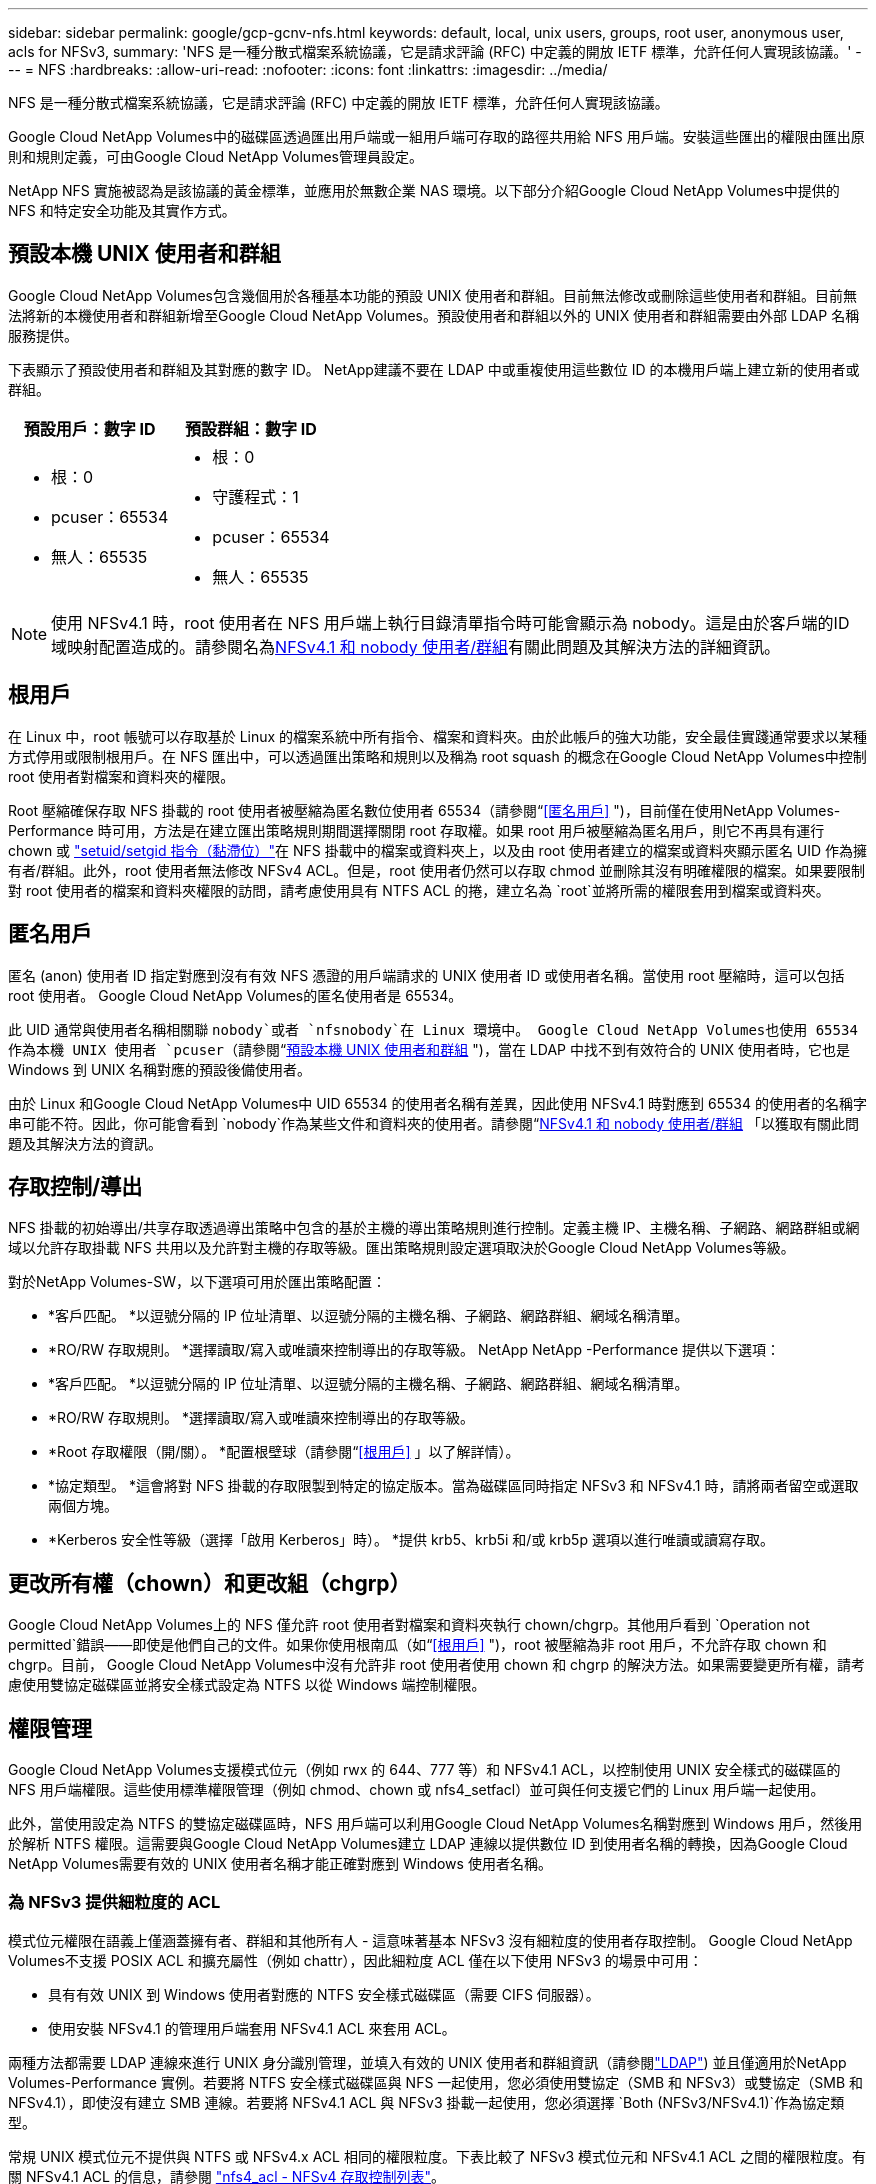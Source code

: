 ---
sidebar: sidebar 
permalink: google/gcp-gcnv-nfs.html 
keywords: default, local, unix users, groups, root user, anonymous user, acls for NFSv3, 
summary: 'NFS 是一種分散式檔案系統協議，它是請求評論 (RFC) 中定義的開放 IETF 標準，允許任何人實現該協議。' 
---
= NFS
:hardbreaks:
:allow-uri-read: 
:nofooter: 
:icons: font
:linkattrs: 
:imagesdir: ../media/


[role="lead"]
NFS 是一種分散式檔案系統協議，它是請求評論 (RFC) 中定義的開放 IETF 標準，允許任何人實現該協議。

Google Cloud NetApp Volumes中的磁碟區透過匯出用戶端或一組用戶端可存取的路徑共用給 NFS 用戶端。安裝這些匯出的權限由匯出原則和規則定義，可由Google Cloud NetApp Volumes管理員設定。

NetApp NFS 實施被認為是該協議的黃金標準，並應用於無數企業 NAS 環境。以下部分介紹Google Cloud NetApp Volumes中提供的 NFS 和特定安全功能及其實作方式。



== 預設本機 UNIX 使用者和群組

Google Cloud NetApp Volumes包含幾個用於各種基本功能的預設 UNIX 使用者和群組。目前無法修改或刪除這些使用者和群組。目前無法將新的本機使用者和群組新增至Google Cloud NetApp Volumes。預設使用者和群組以外的 UNIX 使用者和群組需要由外部 LDAP 名稱服務提供。

下表顯示了預設使用者和群組及其對應的數字 ID。  NetApp建議不要在 LDAP 中或重複使用這些數位 ID 的本機用戶端上建立新的使用者或群組。

|===
| 預設用戶：數字 ID | 預設群組：數字 ID 


 a| 
* 根：0
* pcuser：65534
* 無人：65535

 a| 
* 根：0
* 守護程式：1
* pcuser：65534
* 無人：65535


|===

NOTE: 使用 NFSv4.1 時，root 使用者在 NFS 用戶端上執行目錄清單指令時可能會顯示為 nobody。這是由於客戶端的ID域映射配置造成的。請參閱名為<<NFSv4.1 和 nobody 使用者/群組>>有關此問題及其解決方法的詳細資訊。



== 根用戶

在 Linux 中，root 帳號可以存取基於 Linux 的檔案系統中所有指令、檔案和資料夾。由於此帳戶的強大功能，安全最佳實踐通常要求以某種方式停用或限制根用戶。在 NFS 匯出中，可以透過匯出策略和規則以及稱為 root squash 的概念在Google Cloud NetApp Volumes中控制 root 使用者對檔案和資料夾的權限。

Root 壓縮確保存取 NFS 掛載的 root 使用者被壓縮為匿名數位使用者 65534（請參閱“<<匿名用戶>> ")，目前僅在使用NetApp Volumes-Performance 時可用，方法是在建立匯出策略規則期間選擇關閉 root 存取權。如果 root 用戶被壓縮為匿名用戶，則它不再具有運行 chown 或 https://en.wikipedia.org/wiki/Setuid["setuid/setgid 指令（黏滯位）"^]在 NFS 掛載中的檔案或資料夾上，以及由 root 使用者建立的檔案或資料夾顯示匿名 UID 作為擁有者/群組。此外，root 使用者無法修改 NFSv4 ACL。但是，root 使用者仍然可以存取 chmod 並刪除其沒有明確權限的檔案。如果要限制對 root 使用者的檔案和資料夾權限的訪問，請考慮使用具有 NTFS ACL 的捲，建立名為 `root`並將所需的權限套用到檔案或資料夾。



== 匿名用戶

匿名 (anon) 使用者 ID 指定對應到沒有有效 NFS 憑證的用戶端請求的 UNIX 使用者 ID 或使用者名稱。當使用 root 壓縮時，這可以包括 root 使用者。  Google Cloud NetApp Volumes的匿名使用者是 65534。

此 UID 通常與使用者名稱相關聯 `nobody`或者 `nfsnobody`在 Linux 環境中。  Google Cloud NetApp Volumes也使用 65534 作為本機 UNIX 使用者 `pcuser`（請參閱“<<預設本機 UNIX 使用者和群組>> ")，當在 LDAP 中找不到有效符合的 UNIX 使用者時，它也是 Windows 到 UNIX 名稱對應的預設後備使用者。

由於 Linux 和Google Cloud NetApp Volumes中 UID 65534 的使用者名稱有差異，因此使用 NFSv4.1 時對應到 65534 的使用者的名稱字串可能不符。因此，你可能會看到 `nobody`作為某些文件和資料夾的使用者。請參閱“<<NFSv4.1 和 nobody 使用者/群組>> 「以獲取有關此問題及其解決方法的資訊。



== 存取控制/導出

NFS 掛載的初始導出/共享存取透過導出策略中包含的基於主機的導出策略規則進行控制。定義主機 IP、主機名稱、子網路、網路群組或網域以允許存取掛載 NFS 共用以及允許對主機的存取等級。匯出策略規則設定選項取決於Google Cloud NetApp Volumes等級。

對於NetApp Volumes-SW，以下選項可用於匯出策略配置：

* *客戶匹配。 *以逗號分隔的 IP 位址清單、以逗號分隔的主機名稱、子網路、網路群組、網域名稱清單。
* *RO/RW 存取規則。 *選擇讀取/寫入或唯讀來控制導出的存取等級。 NetApp NetApp -Performance 提供以下選項：
* *客戶匹配。 *以逗號分隔的 IP 位址清單、以逗號分隔的主機名稱、子網路、網路群組、網域名稱清單。
* *RO/RW 存取規則。 *選擇讀取/寫入或唯讀來控制導出的存取等級。
* *Root 存取權限（開/關）。 *配置根壁球（請參閱“<<根用戶>> 」以了解詳情）。
* *協定類型。 *這會將對 NFS 掛載的存取限製到特定的協定版本。當為磁碟區同時指定 NFSv3 和 NFSv4.1 時，請將兩者留空或選取兩個方塊。
* *Kerberos 安全性等級（選擇「啟用 Kerberos」時）。 *提供 krb5、krb5i 和/或 krb5p 選項以進行唯讀或讀寫存取。




== 更改所有權（chown）和更改組（chgrp）

Google Cloud NetApp Volumes上的 NFS 僅允許 root 使用者對檔案和資料夾執行 chown/chgrp。其他用戶看到 `Operation not permitted`錯誤——即使是他們自己的文件。如果你使用根南瓜（如“<<根用戶>> ")，root 被壓縮為非 root 用戶，不允許存取 chown 和 chgrp。目前， Google Cloud NetApp Volumes中沒有允許非 root 使用者使用 chown 和 chgrp 的解決方法。如果需要變更所有權，請考慮使用雙協定磁碟區並將安全樣式設定為 NTFS 以從 Windows 端控制權限。



== 權限管理

Google Cloud NetApp Volumes支援模式位元（例如 rwx 的 644、777 等）和 NFSv4.1 ACL，以控制使用 UNIX 安全樣式的磁碟區的 NFS 用戶端權限。這些使用標準權限管理（例如 chmod、chown 或 nfs4_setfacl）並可與任何支援它們的 Linux 用戶端一起使用。

此外，當使用設定為 NTFS 的雙協定磁碟區時，NFS 用戶端可以利用Google Cloud NetApp Volumes名稱對應到 Windows 用戶，然後用於解析 NTFS 權限。這需要與Google Cloud NetApp Volumes建立 LDAP 連線以提供數位 ID 到使用者名稱的轉換，因為Google Cloud NetApp Volumes需要有效的 UNIX 使用者名稱才能正確對應到 Windows 使用者名稱。



=== 為 NFSv3 提供細粒度的 ACL

模式位元權限在語義上僅涵蓋擁有者、群組和其他所有人 - 這意味著基本 NFSv3 沒有細粒度的使用者存取控制。  Google Cloud NetApp Volumes不支援 POSIX ACL 和擴充屬性（例如 chattr），因此細粒度 ACL 僅在以下使用 NFSv3 的場景中可用：

* 具有有效 UNIX 到 Windows 使用者對應的 NTFS 安全樣式磁碟區（需要 CIFS 伺服器）。
* 使用安裝 NFSv4.1 的管理用戶端套用 NFSv4.1 ACL 來套用 ACL。


兩種方法都需要 LDAP 連線來進行 UNIX 身分識別管理，並填入有效的 UNIX 使用者和群組資訊（請參閱link:gcp-gcnv-nas-dependencies.html#ldap["LDAP"]) 並且僅適用於NetApp Volumes-Performance 實例。若要將 NTFS 安全樣式磁碟區與 NFS 一起使用，您必須使用雙協定（SMB 和 NFSv3）或雙協定（SMB 和 NFSv4.1），即使沒有建立 SMB 連線。若要將 NFSv4.1 ACL 與 NFSv3 掛載一起使用，您必須選擇 `Both (NFSv3/NFSv4.1)`作為協定類型。

常規 UNIX 模式位元不提供與 NTFS 或 NFSv4.x ACL 相同的權限粒度。下表比較了 NFSv3 模式位元和 NFSv4.1 ACL 之間的權限粒度。有關 NFSv4.1 ACL 的信息，請參閱 https://linux.die.net/man/5/nfs4_acl["nfs4_acl - NFSv4 存取控制列表"^]。

|===
| NFSv3 模式位 | NFSv4.1 ACL 


 a| 
* 執行時設定使用者 ID
* 執行時設定群組 ID
* 儲存交換的文字（POSIX 中未定義）
* 所有者的讀取權限
* 所有者的寫入權限
* 執行檔案擁有者的權限；或在目錄中尋找（搜尋）擁有者的權限
* 群組的讀取權限
* 群組的寫入權限
* 執行檔案上的群組的權限；或在目錄中尋找（搜尋）群組的權限
* 其他人的閱讀權限
* 授予他人寫入權限
* 為其他人在文件上執行權限；或在目錄中尋找（搜尋）其他人的權限

 a| 
存取控制條目 (ACE) 類型（允許/拒絕/審核）* 繼承標誌* 目錄繼承* 檔案繼承* 不傳播繼承* 僅繼承

ACL * 讀取資料（檔案）/列出目錄（目錄） * 寫入資料（檔案）/建立檔案（目錄） * 附加資料（檔案）/建立子目錄（目錄） * 執行（檔案）/變更目錄（目錄） * 刪除 * 刪除子項目 * 讀取屬性權限 *寫入屬性 * 讀取命名屬性 * 寫入屬性 * 刪除 * 刪除子項目 * 讀取屬性權限 *寫入屬性 * 讀取命名屬性 * 寫入屬性 * 命名屬性 *

|===
最後，根據 RPC 封包限制，NFS 群組成員資格（在 NFSv3 和 NFSV4.x 中）對於 AUTH_SYS 的預設最大值限制為 16。  NFS Kerberos 提供最多 32 個群組，NFSv4 ACL 透過細粒度的使用者和群組 ACL（每個 ACE 最多 1024 個條目）消除了限制。

此外， Google Cloud NetApp Volumes也提供擴充組支持，將最大支援組數擴展至 32 個。這需要與包含有效 UNIX 使用者和群組身分的 LDAP 伺服器建立 LDAP 連線。有關配置此功能的更多信息，請參閱 https://cloud.google.com/architecture/partners/netapp-cloud-volumes/creating-nfs-volumes?hl=en_US["建立和管理 NFS 卷"^]在 Google 文件中。



== NFSv3 使用者和群組 ID

NFSv3 使用者和群組 ID 以數字 ID 而非名稱的形式透過網路傳輸。 Google Cloud NetApp Volumes不會透過 NFSv3 對這些數位 ID 進行使用者名稱解析，而 UNIX 安全樣式磁碟區僅使用模式位元。當存在 NFSv4.1 ACL 時，需要進行數字 ID 查找和/或名稱字串查找才能正確解析 ACL - 即使使用 NFSv3。對於 NTFS 安全樣式捲， Google Cloud NetApp Volumes必須將數位 ID 解析為有效的 UNIX 用戶，然後對應到有效的 Windows 用戶以協商存取權限。



=== NFSv3 使用者和群組 ID 的安全限制

使用 NFSv3，客戶端和伺服器永遠不必確認嘗試使用數位 ID 進行讀取或寫入的使用者是否是有效使用者；它只是隱式地受到信任。只需偽造任何數字 ID，檔案系統就有可能受到破壞。為了防止此類安全漏洞， Google Cloud NetApp Volumes提供了一些選項。

* 為 NFS 實作 Kerberos 強制使用者使用使用者名稱和密碼或金鑰表檔案進行驗證，以取得 Kerberos 票證以允許存取掛載。  Kerberos 適用於NetApp Volumes-Performance 實例，且僅適用於 NFSv4.1。
* 限制匯出政策規則中的主機清單會限制哪些 NFSv3 用戶端可以存取Google Cloud NetApp Volumes區。
* 使用雙協定磁碟區並將 NTFS ACL 套用至磁碟區會強制 NFSv3 用戶端將數字 ID 解析為有效的 UNIX 使用者名，以正確驗證存取掛載。這需要啟用 LDAP 並配置 UNIX 使用者和群組身分。
* 壓縮 root 使用者可以限制 root 使用者對 NFS 掛載造成的損害，但並不能完全消除風險。有關詳細信息，請參閱“<<根用戶>> “


最終，NFS 安全性受限於您所使用的協定版本所提供的功能。  NFSv3 雖然整體上比 NFSv4.1 效能更好，但卻無法提供相同等級的安全性。



== NFSv4.1

與 NFSv3 相比，NFSv4.1 提供了更高的安全性和可靠性，原因如下：

* 透過基於租賃的機制整合鎖定
* 有狀態會話
* 所有 NFS 功能均透過單一連接埠 (2049)
* 僅 TCP
* ID域對映
* Kerberos 整合（NFSv3 可以使用 Kerberos，但僅限於 NFS，不適用於 NLM 等輔助協定）




=== NFSv4.1 依賴項

由於 NFSv4.1 中增加了安全功能，因此涉及一些使用 NFSv3 時不需要的外部相依性（類似於 SMB 需要 Active Directory 等相依性）。



=== NFSv4.1 ACL

Google Cloud NetApp Volumes提供對 NFSv4.x ACL 的支持，與普通 POSIX 樣式權限相比，它具有明顯的優勢，例如：

* 精細控制使用者對文件和目錄的訪問
* 更好的 NFS 安全性
* 改進了與 CIFS/SMB 的互通性
* 取消了使用 AUTH_SYS 安全性的 NFS 每個使用者 16 個群組的限制
* ACL 繞過了群組 ID (GID) 解析的需要，從而有效地消除了 GID 限制。 NFSv4.1 ACL 由 NFS 用戶端控制，而不是由Google Cloud NetApp Volumes控制。若要使用 NFSv4.1 ACL，請確保您的用戶端的軟體版本支援它們並且安裝了正確的 NFS 實用程式。




=== NFSv4.1 ACL 與 SMB 用戶端之間的相容性

NFSv4 ACL 與 Windows 檔案級 ACL（NTFS ACL）不同，但具有類似的功能。但是，在多協定 NAS 環境中，如果存在 NFSv4.1 ACL 並且您使用雙協定存取（同一資料集上的 NFS 和 SMB），則使用 SMB2.0 及更高版本的用戶端將無法從 Windows 安全性標籤檢視或管理 ACL。



=== NFSv4.1 ACL 的工作原理

為供參考，定義以下名詞：

* 存取控制清單 (ACL)。權限條目清單。
* 門禁入口 (ACE)。清單中的權限條目。


當用戶端在 SETATTR 作業期間在檔案上設定 NFSv4.1 ACL 時， Google Cloud NetApp Volumes會在物件上設定該 ACL，取代任何現有的 ACL。如果檔案上沒有 ACL，則檔案的模式權限將根據 OWNER@、GROUP@ 和 EVERYONE@ 計算。如果文件上存在任何現有的 SUID/SGID/STICKY 位，則它們不受影響。

當客戶端在 GETATTR 作業過程中取得檔案上的 NFSv4.1 ACL 時， Google Cloud NetApp Volumes會讀取與該物件關聯的 NFSv4.1 ACL，建立 ACE 列表，並將該列表傳回給客戶端。如果檔案具有 NT ACL 或模式位，則由模式位建構 ACL 並傳回給用戶端。

如果 ACL 中存在 DENY ACE，則拒絕存取；如果存在 ALLOW ACE，則允許存取。但是，如果 ACL 中不存在任何 ACE，存取也會被拒絕。

安全描述符由安全性 ACL (SACL) 和自由 ACL (DACL) 組成。  NFSv4.1與CIFS/SMB互通時，DACL與NFSv4、CIFS是一一映射的。  DACL 由 ALLOW ACE 和 DENY ACE 組成。

如果一個基本的 `chmod`在設定了 NFSv4.1 ACL 的檔案或資料夾上執行，現有使用者和群組 ACL 將被保留，但預設的 OWNER@、GROUP@、EVERYONE@ ACL 將被修改。

使用 NFSv4.1 ACL 的客戶端可以設定和檢視系統上檔案和目錄的 ACL。當在具有 ACL 的目錄中建立新檔案或子目錄時，該物件將繼承 ACL 中所有已使用適當標記的 ACE http://linux.die.net/man/5/nfs4_acl["繼承標誌"^] 。

如果檔案或目錄具有 NFSv4.1 ACL，則無論使用哪種協定存取該檔案或目錄，都會使用該 ACL 來控制存取。

只要 ACE 標有正確的繼承標誌，檔案和目錄就會從父目錄上的 NFSv4 ACL 繼承 ACE（可能經過適當的修改）。

當根據 NFSv4 請求建立檔案或目錄時，產生的檔案或目錄上的 ACL 取決於檔案建立請求是否包含 ACL 或僅包含標準 UNIX 檔案存取權限。  ACL 也取決於父目錄是否有 ACL。

* 如果請求包含 ACL，則使用該 ACL。
* 如果請求僅包含標準 UNIX 檔案存取權限，且父目錄沒有 ACL，則使用用戶端檔案模式設定標準 UNIX 檔案存取權限。
* 如果請求僅包含標準 UNIX 檔案存取權限，且父目錄具有不可繼承的 ACL，則會在新物件上設定基於傳遞到請求中的模式位元的預設 ACL。
* 如果請求僅包含標準 UNIX 檔案存取權限，但父目錄具有 ACL，則只要 ACE 已使用適當的繼承標誌進行標記，父目錄的 ACL 中的 ACE 就會被新檔案或目錄繼承。




=== ACE 權限

NFSv4.1 ACL 權限使用一系列大寫和小寫字母值（例如 `rxtncy`) 來控制存取。有關這些字母值的更多信息，請參閱 https://www.osc.edu/book/export/html/4523["如何使用 NFSv4 ACL"^]。



=== 具有 umask 和 ACL 繼承的 NFSv4.1 ACL 行為

http://linux.die.net/man/5/nfs4_acl["NFSv4 ACL 提供 ACL 繼承功能"^] 。ACL 繼承意味著在設定了 NFSv4.1 ACL 的物件下建立的檔案或資料夾可以根據 http://linux.die.net/man/5/nfs4_acl["ACL 繼承標誌"^]。

https://man7.org/linux/man-pages/man2/umask.2.html["烏馬斯克"^]用於控制無需管理員互動即可在目錄中建立檔案和資料夾的權限等級。預設情況下， Google Cloud NetApp Volumes允許 umask 覆寫繼承的 ACL，這是根據 https://datatracker.ietf.org/doc/html/rfc5661["RFC 5661"^]。



=== ACL 格式

NFSv4.1 ACL 具有特定的格式。以下範例是文件上的 ACE 設定：

....
A::ldapuser@domain.netapp.com:rwatTnNcCy
....
上述範例遵循以下 ACL 格式準則：

....
type:flags:principal:permissions
....
一種 `A`意思是「允許」。在這種情況下，不會設定繼承標誌，因為主體不是一個群組並且不包括繼承。此外，由於 ACE 不是 AUDIT 條目，因此無需設定審計標誌。有關 NFSv4.1 ACL 的更多信息，請參閱 http://linux.die.net/man/5/nfs4_acl["http://linux.die.net/man/5/nfs4_acl"^]。

如果 NFSv4.1 ACL 設定不正確（或用戶端和伺服器無法解析名稱字串），ACL 可能不會如預期執行，或者 ACL 變更可能無法套用並引發錯誤。

範例錯誤包括：

....
Failed setxattr operation: Invalid argument
Scanning ACE string 'A:: user@rwaDxtTnNcCy' failed.
....


=== 明確拒絕

NFSv4.1 權限可以包括 OWNER、GROUP 和 EVERYONE 的明確 DENY 屬性。這是因為 NFSv4.1 ACL 是預設拒絕的，這表示如果 ACE 未明確授予 ACL，則會被拒絕。明確的 DENY 屬性將覆蓋任何 ACCESS ACE，無論是否明確。

DENY ACE 的屬性標籤為 `D`。

在下面的範例中，GROUP@ 被允許所有讀取和執行權限，但被拒絕所有寫入存取權限。

....
sh-4.1$ nfs4_getfacl /mixed
A::ldapuser@domain.netapp.com:ratTnNcCy
A::OWNER@:rwaDxtTnNcCy
D::OWNER@:
A:g:GROUP@:rxtncy
D:g:GROUP@:waDTC
A::EVERYONE@:rxtncy
D::EVERYONE@:waDTC
....
應盡可能避免使用 DENY ACE，因為它們可能令人困惑且複雜；未明確定義的 ALLOW ACL 將被隱式拒絕。當設定了 DENY ACE 時，使用者在期望獲得存取權限時可能會被拒絕存取。

上述一組 ACE 相當於模式位元中的 755，這表示：

* 所有者擁有充分的權利。
* 群組具有唯讀權限。
* 其他人只讀。


但是，即使將權限調整為 775，由於 EVERYONE 上明確設定了 DENY，存取也可能會被拒絕。



=== NFSv4.1 ID 域對映依賴關係

NFSv4.1 利用 ID 網域對映邏輯作為安全層，幫助驗證嘗試存取 NFSv4.1 掛載的使用者確實是他們所聲稱的使用者。在這些情況下，來自 NFSv4.1 用戶端的使用者名稱和群組名稱會附加一個名稱字串並將其傳送到Google Cloud NetApp Volumes實例。如果使用者名稱/群組名稱和 ID 字串組合不匹配，則該使用者和/或群組將被壓縮為 `/etc/idmapd.conf`客戶端上的文件。

此 ID 字串是遵守正確權限的必要條件，尤其是在使用 NFSv4.1 ACL 和/或 Kerberos 時。因此，需要名稱服務伺服器相依性（例如 LDAP 伺服器）來確保客戶端和Google Cloud NetApp Volumes之間的一致性，以便正確解析使用者和群組名稱身分。

Google Cloud NetApp Volumes使用靜態預設 ID 網域值 `defaultv4iddomain.com`。  NFS 用戶端預設使用 DNS 網域名稱作為其 ID 網域名稱設置，但您可以在 `/etc/idmapd.conf`。

如果在Google Cloud NetApp Volumes中啟用了 LDAP，則Google Cloud NetApp Volumes會自動將 NFS ID 網域變更為 DNS 中搜尋網域的配置，且用戶端無需修改，除非它們使用不同的 DNS 網域搜尋名稱。

當Google Cloud NetApp Volumes可以解析本機檔案或 LDAP 中的使用者名稱或群組名稱時，將使用網域字串，而不符合的網域 ID 將被壓縮為 nobody。如果Google Cloud NetApp Volumes在本機檔案或 LDAP 中找不到使用者名稱或群組名，則使用數字 ID 值，且 NFS 用戶端會正確解析該名稱（這類似於 NFSv3 行為）。

如果不變更客戶端的 NFSv4.1 ID 網域以符合Google Cloud NetApp Volumes磁碟區正在使用的網域，您會看到下列行為：

* Google Cloud NetApp Volumes中具有本機條目的 UNIX 使用者和群組（例如 root，如本機 UNIX 使用者和群組中所定義）被壓縮為 nobody 值。
* 如果 NFS 用戶端和Google Cloud NetApp Volumes Google Cloud NetApp Volumes配置為使用 LDAP）將被壓縮為 nobody。
* 沒有本機條目或 LDAP 條目的 UNIX 使用者和群組使用數字 ID 值並解析為 NFS 用戶端上指定的名稱。如果用戶端上不存在名稱，則僅顯示數字 ID。


下面顯示了上述場景的結果：

....
# ls -la /mnt/home/prof1/nfs4/
total 8
drwxr-xr-x 2 nobody nobody 4096 Feb  3 12:07 .
drwxrwxrwx 7 root   root   4096 Feb  3 12:06 ..
-rw-r--r-- 1   9835   9835    0 Feb  3 12:07 client-user-no-name
-rw-r--r-- 1 nobody nobody    0 Feb  3 12:07 ldap-user-file
-rw-r--r-- 1 nobody nobody    0 Feb  3 12:06 root-user-file
....
當客戶端和伺服器 ID 網域相符時，相同的檔案清單如下所示：

....
# ls -la
total 8
drwxr-xr-x 2 root   root         4096 Feb  3 12:07 .
drwxrwxrwx 7 root   root         4096 Feb  3 12:06 ..
-rw-r--r-- 1   9835         9835    0 Feb  3 12:07 client-user-no-name
-rw-r--r-- 1 apache apache-group    0 Feb  3 12:07 ldap-user-file
-rw-r--r-- 1 root   root            0 Feb  3 12:06 root-user-file
....
有關此問題及其解決方法的更多信息，請參閱“<<NFSv4.1 和 nobody 使用者/群組>> “



=== Kerberos 依賴項

如果您打算將 Kerberos 與 NFS 結合使用，則必須具備以下Google Cloud NetApp Volumes：

* Kerberos 分發中心服務 (KDC) 的 Active Directory 網域
* 具有使用者和群組屬性的 Active Directory 網域，其中填充了用於 LDAP 功能的 UNIX 資訊（ Google Cloud NetApp Volumes中的 NFS Kerberos 需要使用者 SPN 到 UNIX 使用者對應才能正常運作。）
* Google Cloud NetApp Volumes實例上啟用了 LDAP
* DNS 服務的 Active Directory 網域




=== NFSv4.1 和 nobody 使用者/群組

NFSv4.1 配置中最常見的問題之一是當檔案或資料夾顯示在清單中時使用 `ls`歸 `user:group`組合 `nobody:nobody`。

例如：

....
sh-4.2$ ls -la | grep prof1-file
-rw-r--r-- 1 nobody nobody    0 Apr 24 13:25 prof1-file
....
數位 ID 是 `99`。

....
sh-4.2$ ls -lan | grep prof1-file
-rw-r--r-- 1 99 99    0 Apr 24 13:25 prof1-file
....
在某些情況下，文件可能會顯示正確的所有者，但 `nobody`作為團體。

....
sh-4.2$ ls -la | grep newfile1
-rw-r--r-- 1 prof1  nobody    0 Oct  9  2019 newfile1
....
誰是沒人？

這 `nobody`NFSv4.1 中的使用者與 `nfsnobody`用戶。您可以透過執行以下命令來查看 NFS 用戶端如何查看每個用戶 `id`命令：

....
# id nobody
uid=99(nobody) gid=99(nobody) groups=99(nobody)
# id nfsnobody
uid=65534(nfsnobody) gid=65534(nfsnobody) groups=65534(nfsnobody)
....
使用 NFSv4.1， `nobody`用戶是 `idmapd.conf`文件，可以定義為您想要使用的任何使用者。

....
# cat /etc/idmapd.conf | grep nobody
#Nobody-User = nobody
#Nobody-Group = nobody
....
為什麼會發生這種情況？

因為透過名稱字串映射實現的安全性是 NFSv4.1 操作的關鍵原則，所以當名稱字串無法正確匹配時，預設行為是將該使用者壓縮為通常無法存取使用者和群組所擁有的檔案和資料夾的使用者。

當你看到 `nobody`對於檔案清單中的使用者和/或群組，這通常意味著 NFSv4.1 中的某些內容配置錯誤。這裡需要區分大小寫。

例如，如果 user1@CVSDEMO.LOCAL (uid 1234, gid 1234) 正在存取匯出， Google Cloud NetApp Volumes必須能夠找到 user1@CVSDEMO.LOCAL (uid 1234, gid 1234)。如果Google Cloud NetApp Volumes中的使用者是 USER1@CVSDEMO.LOCAL，則不會相符（大寫 USER1 與小寫 user1）。在許多情況下，您可以在客戶端的訊息檔案中看到以下內容：

....
May 19 13:14:29 centos7 nfsidmap[17481]: nss_getpwnam: name 'root@defaultv4iddomain.com' does not map into domain 'CVSDEMO.LOCAL'
May 19 13:15:05 centos7 nfsidmap[17534]: nss_getpwnam: name 'nobody' does not map into domain 'CVSDEMO.LOCAL'
....
客戶端和伺服器必須都同意用戶確實是他們所聲稱的用戶，因此您必須檢查以下內容以確保客戶端看到的用戶與Google Cloud NetApp Volumes看到的用戶具有相同的資訊。

* NFSv4.x ID 域。客戶： `idmapd.conf`文件； Google Cloud NetApp Volumes使用 `defaultv4iddomain.com`並且無法手動更改。如果將 LDAP 與 NFSv4.1 一起使用， Google Cloud NetApp Volumes會將 ID 網域變更為 DNS 搜尋網域正在使用的網域，該網域與 AD 網域相同。
* *用戶名和數字 ID。 *這確定了客戶端在哪裡尋找用戶名，並利用名稱服務交換器來設定客戶端： `nsswitch.conf`和/或本機密碼和群組檔案； Google Cloud NetApp Volumes不允許對此進行修改，但在啟用時會自動將 LDAP 新增至設定。
* *組名和數字 ID。 *這確定了客戶端在哪裡尋找群組名，並利用名稱服務交換器來設定客戶端： `nsswitch.conf`和/或本機密碼和群組檔案； Google Cloud NetApp Volumes不允許對此進行修改，但在啟用時會自動將 LDAP 新增至設定。


在幾乎所有情況下，如果你看到 `nobody`在客戶端的使用者和群組清單中，問題是Google Cloud NetApp Volumes和 NFS 用戶端之間的使用者或群組名稱 ID 轉換。為避免這種情況，請使用 LDAP 解析客戶端和Google Cloud NetApp Volumes之間的使用者和群組資訊。



=== 在客戶端上查看 NFSv4.1 的名稱 ID 字串

如果您使用的是 NFSv4.1，則在 NFS 操作期間會發生名稱字串映射，如前所述。

除了使用 `/var/log/messages`要查找 NFSv4 ID 的問題，您可以使用 https://man7.org/linux/man-pages/man5/nfsidmap.5.html["nfsidmap -l"^]在 NFS 用戶端上執行命令以查看哪些使用者名稱已正確對應到 NFSv4 網域。

例如，這是客戶端和Google Cloud NetApp Volumes可以找到的使用者存取 NFSv4.x 掛載後命令的輸出：

....
# nfsidmap -l
4 .id_resolver keys found:
  gid:daemon@CVSDEMO.LOCAL
  uid:nfs4@CVSDEMO.LOCAL
  gid:root@CVSDEMO.LOCAL
  uid:root@CVSDEMO.LOCAL
....
當使用者沒有正確地對應到 NFSv4.1 ID 網域時（在這種情況下， `netapp-user` ) 嘗試存取相同的掛載並接觸文件，它們被分配 `nobody:nobody`，正如預期的那樣。

....
# su netapp-user
sh-4.2$ id
uid=482600012(netapp-user), 2000(secondary)
sh-4.2$ cd /mnt/nfs4/
sh-4.2$ touch newfile
sh-4.2$ ls -la
total 16
drwxrwxrwx  5 root   root   4096 Jan 14 17:13 .
drwxr-xr-x. 8 root   root     81 Jan 14 10:02 ..
-rw-r--r--  1 nobody nobody    0 Jan 14 17:13 newfile
drwxrwxrwx  2 root   root   4096 Jan 13 13:20 qtree1
drwxrwxrwx  2 root   root   4096 Jan 13 13:13 qtree2
drwxr-xr-x  2 nfs4   daemon 4096 Jan 11 14:30 testdir
....
這 `nfsidmap -l`輸出顯示用戶 `pcuser`在顯示幕上，但沒有 `netapp-user`；這是我們的導出策略規則中的匿名用戶(`65534`）。

....
# nfsidmap -l
6 .id_resolver keys found:
  gid:pcuser@CVSDEMO.LOCAL
  uid:pcuser@CVSDEMO.LOCAL
  gid:daemon@CVSDEMO.LOCAL
  uid:nfs4@CVSDEMO.LOCAL
  gid:root@CVSDEMO.LOCAL
  uid:root@CVSDEMO.LOCAL
....